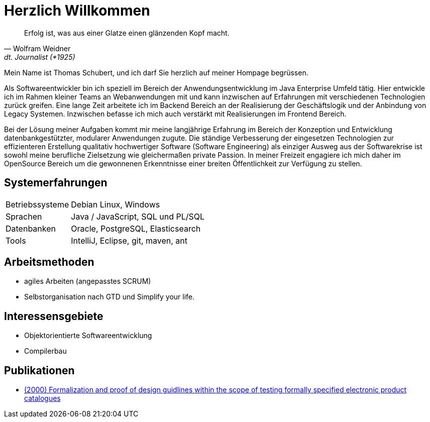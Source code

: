 
# Herzlich Willkommen

[quote, Wolfram Weidner, dt. Journalist (*1925)]
Erfolg ist, was aus einer Glatze einen glänzenden Kopf macht.

Mein Name ist Thomas Schubert, und ich darf Sie herzlich auf meiner Hompage begrüssen.

Als Softwareentwickler bin ich speziell im Bereich der Anwendungsentwicklung im Java Enterprise Umfeld tätig.
Hier entwickle ich im Rahmen kleiner Teams an Webanwendungen mit und kann inzwischen auf Erfahrungen mit verschiedenen
Technologien zurück greifen.
Eine lange Zeit arbeitete ich im Backend Bereich an der Realisierung der Geschäftslogik und der Anbindung von Legacy Systemen.
Inzwischen befasse ich mich auch verstärkt mit Realisierungen im Frontend Bereich.

Bei der Lösung meiner Aufgaben kommt mir meine langjährige Erfahrung im Bereich der Konzeption und Entwicklung
datenbankgestützter, modularer Anwendungen zugute. Die ständige Verbesserung der eingesetzen Technologien zur
effizienteren Erstellung qualitativ hochwertiger Software (Software Engineering) als einziger Ausweg aus der
Softwarekrise ist sowohl meine berufliche Zielsetzung wie gleichermaßen private Passion. In meiner Freizeit engagiere
ich mich daher im OpenSource Bereich um die gewonnenen Erkenntnisse einer breiten Öffentlichkeit zur Verfügung zu stellen.

## Systemerfahrungen
[horizontal]
Betriebssysteme:: Debian Linux, Windows
Sprachen:: Java / JavaScript, SQL und PL/SQL
Datenbanken:: Oracle, PostgreSQL, Elasticsearch
Tools:: IntelliJ, Eclipse, git, maven, ant

## Arbeitsmethoden
* agiles Arbeiten (angepasstes SCRUM)
* Selbstorganisation nach GTD und Simplify your life.


## Interessensgebiete
* Objektorientierte Softwareentwicklung
* Compilerbau

## Publikationen
* link:http://www.sciencedirect.com/science/article/pii/S0953543899000120[(2000) Formalization and proof of design guidlines within the scope of testing formally specified electronic product catalogues]
